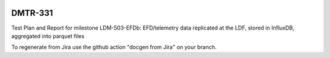 .. image:: https://img.shields.io/badge/dmtr--331-lsst.io-brightgreen.svg
   :target: https://dmtr-331.lsst.io
.. image:: https://github.com/lsst-dm/dmtr-331/workflows/CI/badge.svg
   :target: https://github.com/lsst-dm/dmtr-331/actions/

########
DMTR-331
########

Test Plan and Report for milestone LDM-503-EFDb: EFD/telemetry data replicated at the LDF, stored in InfluxDB, aggregated into parquet files

To regenerate from Jira use the github action "docgen from Jira" on your branch. 
